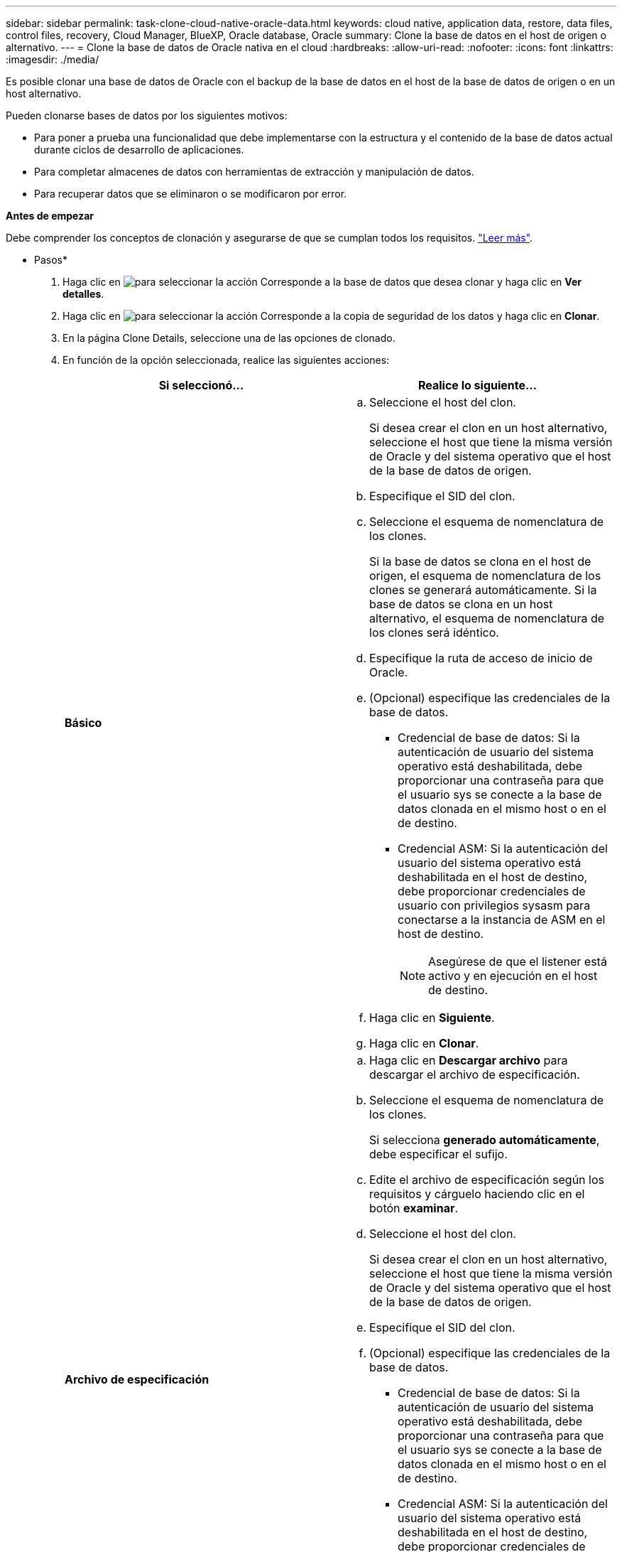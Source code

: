 ---
sidebar: sidebar 
permalink: task-clone-cloud-native-oracle-data.html 
keywords: cloud native, application data, restore, data files, control files, recovery, Cloud Manager, BlueXP, Oracle database, Oracle 
summary: Clone la base de datos en el host de origen o alternativo. 
---
= Clone la base de datos de Oracle nativa en el cloud
:hardbreaks:
:allow-uri-read: 
:nofooter: 
:icons: font
:linkattrs: 
:imagesdir: ./media/


[role="lead"]
Es posible clonar una base de datos de Oracle con el backup de la base de datos en el host de la base de datos de origen o en un host alternativo.

Pueden clonarse bases de datos por los siguientes motivos:

* Para poner a prueba una funcionalidad que debe implementarse con la estructura y el contenido de la base de datos actual durante ciclos de desarrollo de aplicaciones.
* Para completar almacenes de datos con herramientas de extracción y manipulación de datos.
* Para recuperar datos que se eliminaron o se modificaron por error.


*Antes de empezar*

Debe comprender los conceptos de clonación y asegurarse de que se cumplan todos los requisitos. link:concept-clone-cloud-native-oracle-concepts.html["Leer más"].

* Pasos*

. Haga clic en image:icon-action.png["para seleccionar la acción"] Corresponde a la base de datos que desea clonar y haga clic en *Ver detalles*.
. Haga clic en image:icon-action.png["para seleccionar la acción"] Corresponde a la copia de seguridad de los datos y haga clic en *Clonar*.
. En la página Clone Details, seleccione una de las opciones de clonado.
. En función de la opción seleccionada, realice las siguientes acciones:
+
|===
| Si seleccionó... | Realice lo siguiente... 


 a| 
*Básico*
 a| 
.. Seleccione el host del clon.
+
Si desea crear el clon en un host alternativo, seleccione el host que tiene la misma versión de Oracle y del sistema operativo que el host de la base de datos de origen.

.. Especifique el SID del clon.
.. Seleccione el esquema de nomenclatura de los clones.
+
Si la base de datos se clona en el host de origen, el esquema de nomenclatura de los clones se generará automáticamente. Si la base de datos se clona en un host alternativo, el esquema de nomenclatura de los clones será idéntico.

.. Especifique la ruta de acceso de inicio de Oracle.
.. (Opcional) especifique las credenciales de la base de datos.
+
*** Credencial de base de datos: Si la autenticación de usuario del sistema operativo está deshabilitada, debe proporcionar una contraseña para que el usuario sys se conecte a la base de datos clonada en el mismo host o en el de destino.
*** Credencial ASM: Si la autenticación del usuario del sistema operativo está deshabilitada en el host de destino, debe proporcionar credenciales de usuario con privilegios sysasm para conectarse a la instancia de ASM en el host de destino.
+

NOTE: Asegúrese de que el listener está activo y en ejecución en el host de destino.



.. Haga clic en *Siguiente*.
.. Haga clic en *Clonar*.




 a| 
*Archivo de especificación*
 a| 
.. Haga clic en *Descargar archivo* para descargar el archivo de especificación.
.. Seleccione el esquema de nomenclatura de los clones.
+
Si selecciona *generado automáticamente*, debe especificar el sufijo.

.. Edite el archivo de especificación según los requisitos y cárguelo haciendo clic en el botón *examinar*.
.. Seleccione el host del clon.
+
Si desea crear el clon en un host alternativo, seleccione el host que tiene la misma versión de Oracle y del sistema operativo que el host de la base de datos de origen.

.. Especifique el SID del clon.
.. (Opcional) especifique las credenciales de la base de datos.
+
*** Credencial de base de datos: Si la autenticación de usuario del sistema operativo está deshabilitada, debe proporcionar una contraseña para que el usuario sys se conecte a la base de datos clonada en el mismo host o en el de destino.
*** Credencial ASM: Si la autenticación del usuario del sistema operativo está deshabilitada en el host de destino, debe proporcionar credenciales de usuario con privilegios sysasm para conectarse a la instancia de ASM en el host de destino.
+

NOTE: Asegúrese de que el listener está activo y en ejecución en el host de destino.



.. Haga clic en *Siguiente*.
.. Haga clic en *Clonar*.


|===
. Haga clic en image:button_plus_sign_square.png["para seleccionar la acción"] Junto a *Filter by* y seleccione *Clone options* > *Clones* para ver los clones.

